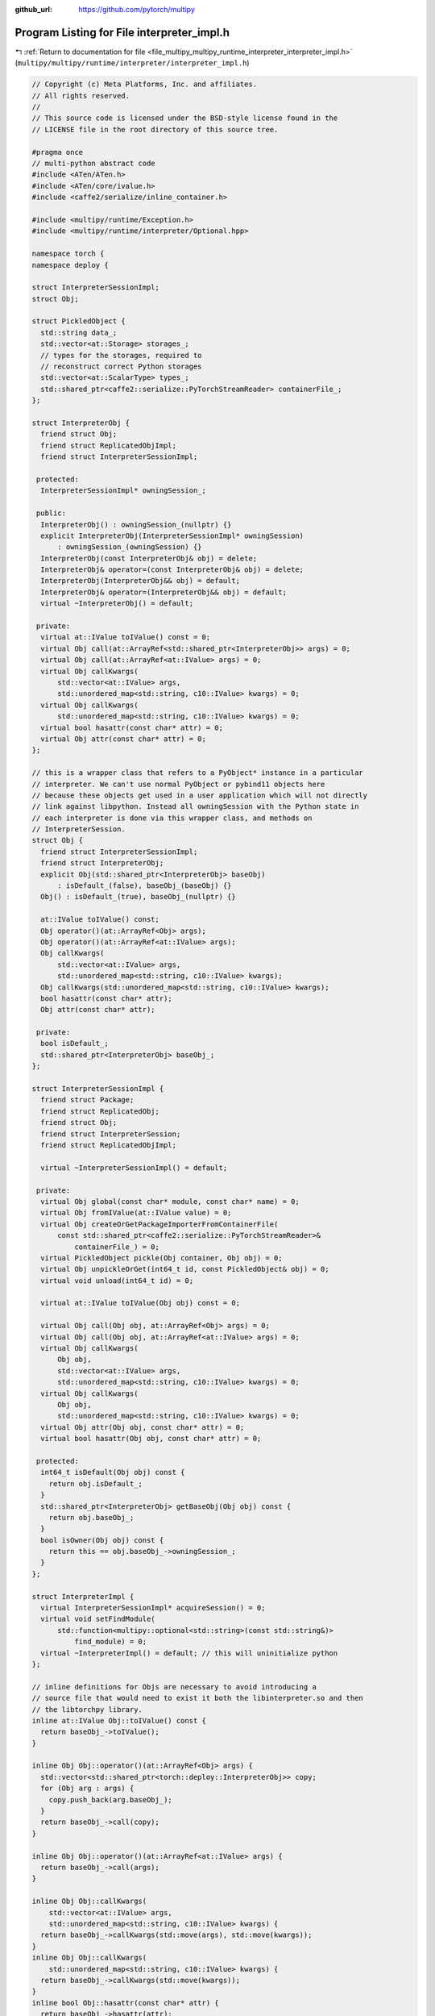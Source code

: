 :github_url: https://github.com/pytorch/multipy


.. _program_listing_file_multipy_multipy_runtime_interpreter_interpreter_impl.h:

Program Listing for File interpreter_impl.h
===========================================

|exhale_lsh| :ref:`Return to documentation for file <file_multipy_multipy_runtime_interpreter_interpreter_impl.h>` (``multipy/multipy/runtime/interpreter/interpreter_impl.h``)

.. |exhale_lsh| unicode:: U+021B0 .. UPWARDS ARROW WITH TIP LEFTWARDS

.. code-block:: cpp

   // Copyright (c) Meta Platforms, Inc. and affiliates.
   // All rights reserved.
   //
   // This source code is licensed under the BSD-style license found in the
   // LICENSE file in the root directory of this source tree.
   
   #pragma once
   // multi-python abstract code
   #include <ATen/ATen.h>
   #include <ATen/core/ivalue.h>
   #include <caffe2/serialize/inline_container.h>
   
   #include <multipy/runtime/Exception.h>
   #include <multipy/runtime/interpreter/Optional.hpp>
   
   namespace torch {
   namespace deploy {
   
   struct InterpreterSessionImpl;
   struct Obj;
   
   struct PickledObject {
     std::string data_;
     std::vector<at::Storage> storages_;
     // types for the storages, required to
     // reconstruct correct Python storages
     std::vector<at::ScalarType> types_;
     std::shared_ptr<caffe2::serialize::PyTorchStreamReader> containerFile_;
   };
   
   struct InterpreterObj {
     friend struct Obj;
     friend struct ReplicatedObjImpl;
     friend struct InterpreterSessionImpl;
   
    protected:
     InterpreterSessionImpl* owningSession_;
   
    public:
     InterpreterObj() : owningSession_(nullptr) {}
     explicit InterpreterObj(InterpreterSessionImpl* owningSession)
         : owningSession_(owningSession) {}
     InterpreterObj(const InterpreterObj& obj) = delete;
     InterpreterObj& operator=(const InterpreterObj& obj) = delete;
     InterpreterObj(InterpreterObj&& obj) = default;
     InterpreterObj& operator=(InterpreterObj&& obj) = default;
     virtual ~InterpreterObj() = default;
   
    private:
     virtual at::IValue toIValue() const = 0;
     virtual Obj call(at::ArrayRef<std::shared_ptr<InterpreterObj>> args) = 0;
     virtual Obj call(at::ArrayRef<at::IValue> args) = 0;
     virtual Obj callKwargs(
         std::vector<at::IValue> args,
         std::unordered_map<std::string, c10::IValue> kwargs) = 0;
     virtual Obj callKwargs(
         std::unordered_map<std::string, c10::IValue> kwargs) = 0;
     virtual bool hasattr(const char* attr) = 0;
     virtual Obj attr(const char* attr) = 0;
   };
   
   // this is a wrapper class that refers to a PyObject* instance in a particular
   // interpreter. We can't use normal PyObject or pybind11 objects here
   // because these objects get used in a user application which will not directly
   // link against libpython. Instead all owningSession with the Python state in
   // each interpreter is done via this wrapper class, and methods on
   // InterpreterSession.
   struct Obj {
     friend struct InterpreterSessionImpl;
     friend struct InterpreterObj;
     explicit Obj(std::shared_ptr<InterpreterObj> baseObj)
         : isDefault_(false), baseObj_(baseObj) {}
     Obj() : isDefault_(true), baseObj_(nullptr) {}
   
     at::IValue toIValue() const;
     Obj operator()(at::ArrayRef<Obj> args);
     Obj operator()(at::ArrayRef<at::IValue> args);
     Obj callKwargs(
         std::vector<at::IValue> args,
         std::unordered_map<std::string, c10::IValue> kwargs);
     Obj callKwargs(std::unordered_map<std::string, c10::IValue> kwargs);
     bool hasattr(const char* attr);
     Obj attr(const char* attr);
   
    private:
     bool isDefault_;
     std::shared_ptr<InterpreterObj> baseObj_;
   };
   
   struct InterpreterSessionImpl {
     friend struct Package;
     friend struct ReplicatedObj;
     friend struct Obj;
     friend struct InterpreterSession;
     friend struct ReplicatedObjImpl;
   
     virtual ~InterpreterSessionImpl() = default;
   
    private:
     virtual Obj global(const char* module, const char* name) = 0;
     virtual Obj fromIValue(at::IValue value) = 0;
     virtual Obj createOrGetPackageImporterFromContainerFile(
         const std::shared_ptr<caffe2::serialize::PyTorchStreamReader>&
             containerFile_) = 0;
     virtual PickledObject pickle(Obj container, Obj obj) = 0;
     virtual Obj unpickleOrGet(int64_t id, const PickledObject& obj) = 0;
     virtual void unload(int64_t id) = 0;
   
     virtual at::IValue toIValue(Obj obj) const = 0;
   
     virtual Obj call(Obj obj, at::ArrayRef<Obj> args) = 0;
     virtual Obj call(Obj obj, at::ArrayRef<at::IValue> args) = 0;
     virtual Obj callKwargs(
         Obj obj,
         std::vector<at::IValue> args,
         std::unordered_map<std::string, c10::IValue> kwargs) = 0;
     virtual Obj callKwargs(
         Obj obj,
         std::unordered_map<std::string, c10::IValue> kwargs) = 0;
     virtual Obj attr(Obj obj, const char* attr) = 0;
     virtual bool hasattr(Obj obj, const char* attr) = 0;
   
    protected:
     int64_t isDefault(Obj obj) const {
       return obj.isDefault_;
     }
     std::shared_ptr<InterpreterObj> getBaseObj(Obj obj) const {
       return obj.baseObj_;
     }
     bool isOwner(Obj obj) const {
       return this == obj.baseObj_->owningSession_;
     }
   };
   
   struct InterpreterImpl {
     virtual InterpreterSessionImpl* acquireSession() = 0;
     virtual void setFindModule(
         std::function<multipy::optional<std::string>(const std::string&)>
             find_module) = 0;
     virtual ~InterpreterImpl() = default; // this will uninitialize python
   };
   
   // inline definitions for Objs are necessary to avoid introducing a
   // source file that would need to exist it both the libinterpreter.so and then
   // the libtorchpy library.
   inline at::IValue Obj::toIValue() const {
     return baseObj_->toIValue();
   }
   
   inline Obj Obj::operator()(at::ArrayRef<Obj> args) {
     std::vector<std::shared_ptr<torch::deploy::InterpreterObj>> copy;
     for (Obj arg : args) {
       copy.push_back(arg.baseObj_);
     }
     return baseObj_->call(copy);
   }
   
   inline Obj Obj::operator()(at::ArrayRef<at::IValue> args) {
     return baseObj_->call(args);
   }
   
   inline Obj Obj::callKwargs(
       std::vector<at::IValue> args,
       std::unordered_map<std::string, c10::IValue> kwargs) {
     return baseObj_->callKwargs(std::move(args), std::move(kwargs));
   }
   inline Obj Obj::callKwargs(
       std::unordered_map<std::string, c10::IValue> kwargs) {
     return baseObj_->callKwargs(std::move(kwargs));
   }
   inline bool Obj::hasattr(const char* attr) {
     return baseObj_->hasattr(attr);
   }
   
   inline Obj Obj::attr(const char* attr) {
     return baseObj_->attr(attr);
   }
   
   } // namespace deploy
   } // namespace torch
